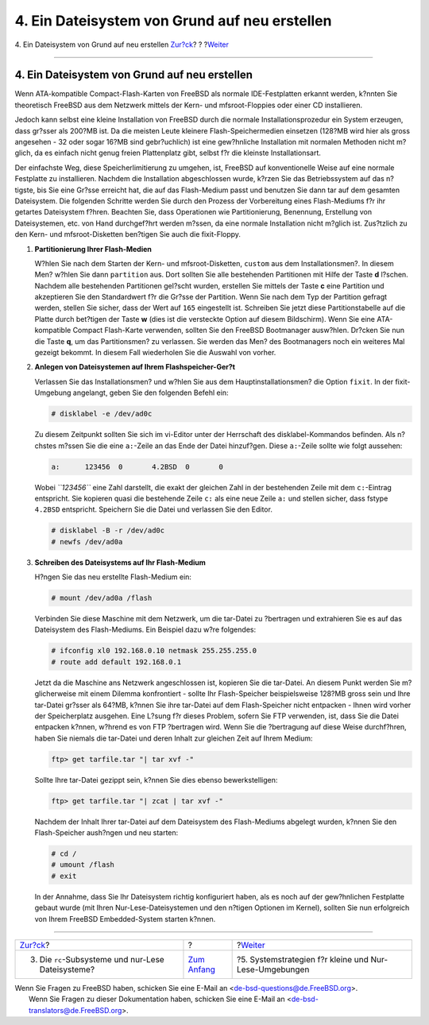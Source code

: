 ==============================================
4. Ein Dateisystem von Grund auf neu erstellen
==============================================

.. raw:: html

   <div class="navheader">

4. Ein Dateisystem von Grund auf neu erstellen
`Zur?ck <ro-fs.html>`__?
?
?\ `Weiter <strategies.html>`__

--------------

.. raw:: html

   </div>

.. raw:: html

   <div class="sect1">

.. raw:: html

   <div class="titlepage" xmlns="">

.. raw:: html

   <div>

.. raw:: html

   <div>

4. Ein Dateisystem von Grund auf neu erstellen
----------------------------------------------

.. raw:: html

   </div>

.. raw:: html

   </div>

.. raw:: html

   </div>

Wenn ATA-kompatible Compact-Flash-Karten von FreeBSD als normale
IDE-Festplatten erkannt werden, k?nnten Sie theoretisch FreeBSD aus dem
Netzwerk mittels der Kern- und mfsroot-Floppies oder einer CD
installieren.

Jedoch kann selbst eine kleine Installation von FreeBSD durch die
normale Installationsprozedur ein System erzeugen, dass gr?sser als
200?MB ist. Da die meisten Leute kleinere Flash-Speichermedien einsetzen
(128?MB wird hier als gross angesehen - 32 oder sogar 16?MB sind
gebr?uchlich) ist eine gew?hnliche Installation mit normalen Methoden
nicht m?glich, da es einfach nicht genug freien Plattenplatz gibt,
selbst f?r die kleinste Installationsart.

Der einfachste Weg, diese Speicherlimitierung zu umgehen, ist, FreeBSD
auf konventionelle Weise auf eine normale Festplatte zu installieren.
Nachdem die Installation abgeschlossen wurde, k?rzen Sie das
Betriebssystem auf das n?tigste, bis Sie eine Gr?sse erreicht hat, die
auf das Flash-Medium passt und benutzen Sie dann tar auf dem gesamten
Dateisystem. Die folgenden Schritte werden Sie durch den Prozess der
Vorbereitung eines Flash-Mediums f?r ihr getartes Dateisystem f?hren.
Beachten Sie, dass Operationen wie Partitionierung, Benennung,
Erstellung von Dateisystemen, etc. von Hand durchgef?hrt werden m?ssen,
da eine normale Installation nicht m?glich ist. Zus?tzlich zu den Kern-
und mfsroot-Disketten ben?tigen Sie auch die fixit-Floppy.

.. raw:: html

   <div class="procedure">

#. **Partitionierung Ihrer Flash-Medien**

   W?hlen Sie nach dem Starten der Kern- und mfsroot-Disketten,
   ``custom`` aus dem Installationsmen?. In diesem Men? w?hlen Sie dann
   ``partition`` aus. Dort sollten Sie alle bestehenden Partitionen mit
   Hilfe der Taste **d** l?schen. Nachdem alle bestehenden Partitionen
   gel?scht wurden, erstellen Sie mittels der Taste **c** eine Partition
   und akzeptieren Sie den Standardwert f?r die Gr?sse der Partition.
   Wenn Sie nach dem Typ der Partition gefragt werden, stellen Sie
   sicher, dass der Wert auf ``165`` eingestellt ist. Schreiben Sie
   jetzt diese Partitionstabelle auf die Platte durch bet?tigen der
   Taste **w** (dies ist die versteckte Option auf diesem Bildschirm).
   Wenn Sie eine ATA-kompatible Compact Flash-Karte verwenden, sollten
   Sie den FreeBSD Bootmanager ausw?hlen. Dr?cken Sie nun die Taste
   **q**, um das Partitionsmen? zu verlassen. Sie werden das Men? des
   Bootmanagers noch ein weiteres Mal gezeigt bekommt. In diesem Fall
   wiederholen Sie die Auswahl von vorher.

#. **Anlegen von Dateisystemen auf Ihrem Flashspeicher-Ger?t**

   Verlassen Sie das Installationsmen? und w?hlen Sie aus dem
   Hauptinstallationsmen? die Option ``fixit``. In der fixit-Umgebung
   angelangt, geben Sie den folgenden Befehl ein:

   .. code:: screen

       # disklabel -e /dev/ad0c

   Zu diesem Zeitpunkt sollten Sie sich im vi-Editor unter der
   Herrschaft des disklabel-Kommandos befinden. Als n?chstes m?ssen Sie
   die eine ``a:``-Zeile an das Ende der Datei hinzuf?gen. Diese
   ``a:``-Zeile sollte wie folgt aussehen:

   .. code:: programlisting

       a:      123456  0       4.2BSD  0       0

   Wobei *``123456``* eine Zahl darstellt, die exakt der gleichen Zahl
   in der bestehenden Zeile mit dem ``c:``-Eintrag entspricht. Sie
   kopieren quasi die bestehende Zeile ``c:`` als eine neue Zeile ``a:``
   und stellen sicher, dass fstype ``4.2BSD`` entspricht. Speichern Sie
   die Datei und verlassen Sie den Editor.

   .. code:: screen

       # disklabel -B -r /dev/ad0c
       # newfs /dev/ad0a

#. **Schreiben des Dateisystems auf Ihr Flash-Medium**

   H?ngen Sie das neu erstellte Flash-Medium ein:

   .. code:: screen

       # mount /dev/ad0a /flash

   Verbinden Sie diese Maschine mit dem Netzwerk, um die tar-Datei zu
   ?bertragen und extrahieren Sie es auf das Dateisystem des
   Flash-Mediums. Ein Beispiel dazu w?re folgendes:

   .. code:: screen

       # ifconfig xl0 192.168.0.10 netmask 255.255.255.0
       # route add default 192.168.0.1

   Jetzt da die Maschine ans Netzwerk angeschlossen ist, kopieren Sie
   die tar-Datei. An diesem Punkt werden Sie m?glicherweise mit einem
   Dilemma konfrontiert - sollte Ihr Flash-Speicher beispielsweise
   128?MB gross sein und Ihre tar-Datei gr?sser als 64?MB, k?nnen Sie
   ihre tar-Datei auf dem Flash-Speicher nicht entpacken - Ihnen wird
   vorher der Speicherplatz ausgehen. Eine L?sung f?r dieses Problem,
   sofern Sie FTP verwenden, ist, dass Sie die Datei entpacken k?nnen,
   w?hrend es von FTP ?bertragen wird. Wenn Sie die ?bertragung auf
   diese Weise durchf?hren, haben Sie niemals die tar-Datei und deren
   Inhalt zur gleichen Zeit auf Ihrem Medium:

   .. code:: screen

       ftp> get tarfile.tar "| tar xvf -"

   Sollte Ihre tar-Datei gezippt sein, k?nnen Sie dies ebenso
   bewerkstelligen:

   .. code:: screen

       ftp> get tarfile.tar "| zcat | tar xvf -"

   Nachdem der Inhalt Ihrer tar-Datei auf dem Dateisystem des
   Flash-Mediums abgelegt wurden, k?nnen Sie den Flash-Speicher
   aush?ngen und neu starten:

   .. code:: screen

       # cd /
       # umount /flash
       # exit

   In der Annahme, dass Sie Ihr Dateisystem richtig konfiguriert haben,
   als es noch auf der gew?hnlichen Festplatte gebaut wurde (mit Ihren
   Nur-Lese-Dateisystemen und den n?tigen Optionen im Kernel), sollten
   Sie nun erfolgreich von Ihrem FreeBSD Embedded-System starten k?nnen.

.. raw:: html

   </div>

.. raw:: html

   </div>

.. raw:: html

   <div class="navfooter">

--------------

+-------------------------------------------------------+-------------------------------+-----------------------------------------------------------+
| `Zur?ck <ro-fs.html>`__?                              | ?                             | ?\ `Weiter <strategies.html>`__                           |
+-------------------------------------------------------+-------------------------------+-----------------------------------------------------------+
| 3. Die ``rc``-Subsysteme und nur-Lese Dateisysteme?   | `Zum Anfang <index.html>`__   | ?5. Systemstrategien f?r kleine und Nur-Lese-Umgebungen   |
+-------------------------------------------------------+-------------------------------+-----------------------------------------------------------+

.. raw:: html

   </div>

| Wenn Sie Fragen zu FreeBSD haben, schicken Sie eine E-Mail an
  <de-bsd-questions@de.FreeBSD.org\ >.
|  Wenn Sie Fragen zu dieser Dokumentation haben, schicken Sie eine
  E-Mail an <de-bsd-translators@de.FreeBSD.org\ >.
